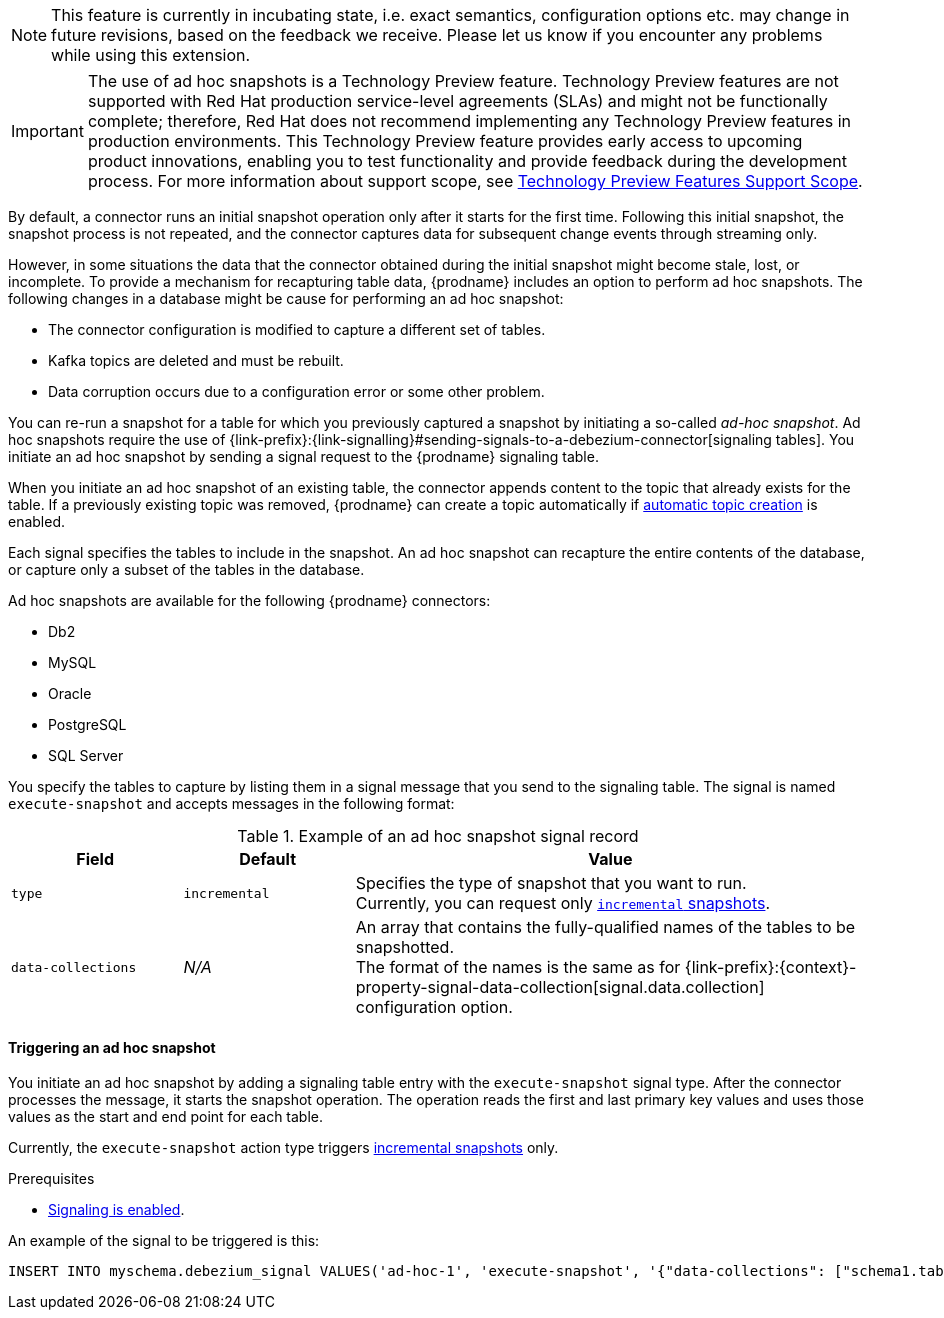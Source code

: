 ifdef::[community]
[NOTE]
====
This feature is currently in incubating state, i.e. exact semantics, configuration options etc. may change in future revisions, based on the feedback we receive.
Please let us know if you encounter any problems while using this extension.
====
endif::[community]

ifdef::[product]
[IMPORTANT]
====
The use of ad hoc snapshots is a Technology Preview feature.
Technology Preview features are not supported with Red Hat production service-level agreements (SLAs) and might not be functionally complete;
therefore, Red Hat does not recommend implementing any Technology Preview features in production environments.
This Technology Preview feature provides early access to upcoming product innovations, enabling you to test functionality and provide feedback during the development process.
For more information about support scope, see link:https://access.redhat.com/support/offerings/techpreview/[Technology Preview Features Support Scope].
====
endif::[product]


//You initiate an ad hoc snapshot by sending a message that specifies the action type `execute-snapshot` to the signaling database.
//When the connector processes the message, it triggers the snapshot operation.
//The operation reads the first and last primary key values and uses those values as the start and end point for each table.
////
The ad hoc snapshot process differs from the initial snapshot process in the following ways:

Can be triggered while the connector is running.
Can run concurrently with streaming. Ability to re-bootstrap previously snapshotted tables by generating a new snapshot.
Can be resumed when interrupted by a connector restart.
Can adapt to updates in the filter configuration (include/exclude lists for captured tables)

Typically, it not necessary for an applications to have access to the entire data history of a database all at once.
Instead, they require the data to be delivered at an unspecific point of time.
This leads to the idea of incremental snapshotting, where the snapshot is taken in parallel with streaming.
The result will be that the streaming will be executed from start and the snapshotting will be executed in chunks, which would allow resuming of snapshot in the middle of execution.
Signals serve as triggers to perform some action.
You run a SQL query to insert signals into the database. When the connector reads the new signal record, the connector performs the specified action.
////

By default, a connector runs an initial snapshot operation only after it starts for the first time.
Following this initial snapshot, the snapshot process is not repeated, and the connector captures data for subsequent change events through streaming only.

However, in some situations the data that the connector obtained during the initial snapshot might become stale, lost, or incomplete.
To provide a mechanism for recapturing table data, {prodname} includes an option to perform ad hoc snapshots.
The following changes in a database might be cause for performing an ad hoc snapshot:

* The connector configuration is modified to capture a different set of tables.
* Kafka topics are deleted and must be rebuilt.
* Data corruption occurs due to a configuration error or some other problem.

You can re-run a snapshot for a table for which you previously captured a snapshot by initiating a so-called _ad-hoc snapshot_.
Ad hoc snapshots require the use of {link-prefix}:{link-signalling}#sending-signals-to-a-debezium-connector[signaling tables].
You initiate an ad hoc snapshot by sending a signal request to the {prodname} signaling table.

When you initiate an ad hoc snapshot of an existing table, the connector appends content to the topic that already exists for the table.
If a previously existing topic was removed, {prodname} can create a topic automatically if xref:{link-topic-auto-creation}#customizing-debezium-automatically-created-topics[automatic topic creation] is enabled.
////
For each signal record that you send to the table, you specify a name,
Incremental snapshotting in Debezium is available in form of ad-hoc snapshots.
Rather than configuring the connector to run a snapshot, you send a snapshot signal that triggers the connector to run a snapshot of a set of tables.
The signal for triggering an ad hoc snapshot is called `execute-snapshot` and it uses the following message format:

{"data-collections": ["<table-id-1>", "<table-id-2>", "<table-id-3>", ...]}

After you request an ad hoc table snapshot, {prodname} completes the following tasks:

* Obtains the largest primary key in the table; this is the snapshot endpoint, and its value is stored in the connector offsets
* Splits the table into chunks based on the primary key’s total order.
* Performs a snapshot of the table data in chunks - no lengthy process at the connector start, and also in case of crashes or a controlled termination of the connector, the snapshotting can be resumed since the last completed chunk.
The default chunk size is 1,024. You can specify a different chunk size in the `incremental.snapshot.chunk.size` configuration property.
* After the connector queries a chunk, it selects the next set of records based on the configured chunk size, whose primary keys are larger than the last one from the previous chunk (or the first primary key for the first chunk) and which are smaller or equal to the recorded maximum primary key.
The chunk size specifies the number of rows that the snapshot collects during each fetch operation on the database.
 You can increase the value for efficiency purposes (a smaller total number of snapshot queries will be executed), but this should be balanced with the increased memory consumption needed for the buffer. It is recommended to do some experimentation in your own environment to identify the setting working best for your situation.
////

Each signal specifies the tables to include in the snapshot.
An ad hoc snapshot can recapture the entire contents of the database, or capture only a subset of the tables in the database.

Ad hoc snapshots are available for the following {prodname} connectors:

* Db2
* MySQL
* Oracle
* PostgreSQL
* SQL Server

You specify the tables to capture by listing them in a signal message that you send to the signaling table.
The signal is named `execute-snapshot` and accepts messages in the following format:

.Example of an ad hoc snapshot signal record
[cols="2,2,6",options="header"]
|===
|Field | Default | Value

|`type`
|`incremental`
| Specifies the type of snapshot that you want to run. +
Currently, you can request only xref:{context}-incremental-snapshots[`incremental` snapshots].


|`data-collections`
|_N/A_
| An array that contains the fully-qualified names of the tables to be snapshotted. +
The format of the names is the same as for {link-prefix}:{context}-property-signal-data-collection[signal.data.collection] configuration option.

|===

==== Triggering an ad hoc snapshot

You initiate an ad hoc snapshot by adding a signaling table entry with the `execute-snapshot` signal type.
After the connector processes the message, it starts the snapshot operation.
The operation reads the first and last primary key values and uses those values as the start and end point for each table.

Currently, the `execute-snapshot` action type triggers xref:debezium-signaling-incremental-snapshots[incremental snapshots] only.

.Prerequisites

* xref:{link-signalling}#debezium-enabling-signaling"[Signaling is enabled].

An example of the signal to be triggered is this:

[source,sql,indent=0,subs="+attributes"]
----
INSERT INTO myschema.debezium_signal VALUES('ad-hoc-1', 'execute-snapshot', '{"data-collections": ["schema1.table1", "schema1.table2"]}')
----

